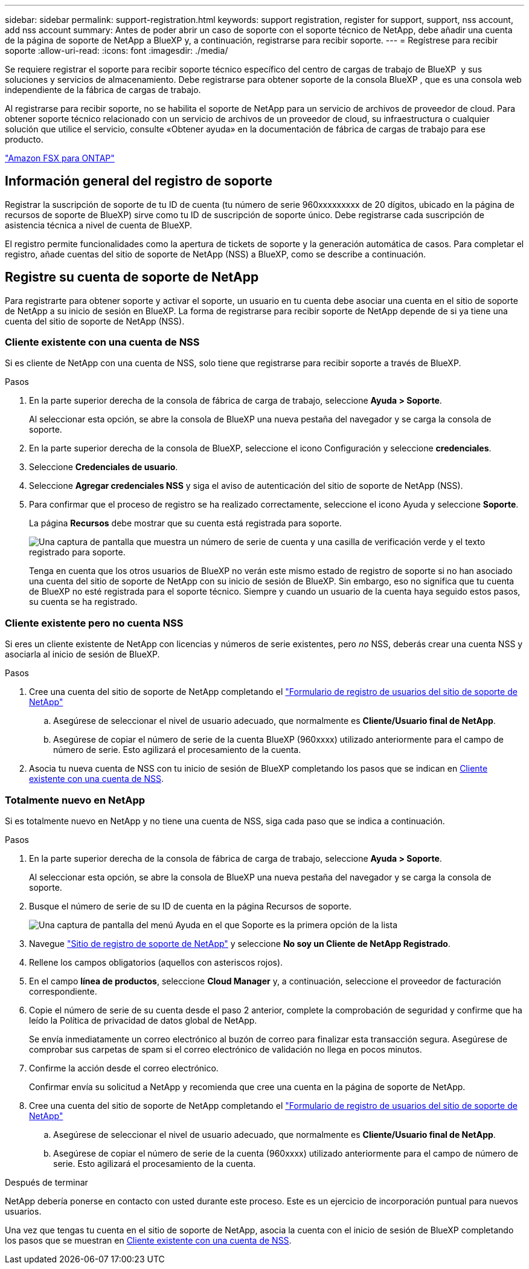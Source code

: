 ---
sidebar: sidebar 
permalink: support-registration.html 
keywords: support registration, register for support, support, nss account, add nss account 
summary: Antes de poder abrir un caso de soporte con el soporte técnico de NetApp, debe añadir una cuenta de la página de soporte de NetApp a BlueXP y, a continuación, registrarse para recibir soporte. 
---
= Regístrese para recibir soporte
:allow-uri-read: 
:icons: font
:imagesdir: ./media/


[role="lead"]
Se requiere registrar el soporte para recibir soporte técnico específico del centro de cargas de trabajo de BlueXP  y sus soluciones y servicios de almacenamiento. Debe registrarse para obtener soporte de la consola BlueXP , que es una consola web independiente de la fábrica de cargas de trabajo.

Al registrarse para recibir soporte, no se habilita el soporte de NetApp para un servicio de archivos de proveedor de cloud. Para obtener soporte técnico relacionado con un servicio de archivos de un proveedor de cloud, su infraestructura o cualquier solución que utilice el servicio, consulte «Obtener ayuda» en la documentación de fábrica de cargas de trabajo para ese producto.

link:https://docs.netapp.com/us-en/bluexp-fsx-ontap/start/concept-fsx-aws.html#getting-help["Amazon FSX para ONTAP"^]



== Información general del registro de soporte

Registrar la suscripción de soporte de tu ID de cuenta (tu número de serie 960xxxxxxxxx de 20 dígitos, ubicado en la página de recursos de soporte de BlueXP) sirve como tu ID de suscripción de soporte único. Debe registrarse cada suscripción de asistencia técnica a nivel de cuenta de BlueXP.

El registro permite funcionalidades como la apertura de tickets de soporte y la generación automática de casos. Para completar el registro, añade cuentas del sitio de soporte de NetApp (NSS) a BlueXP, como se describe a continuación.



== Registre su cuenta de soporte de NetApp

Para registrarte para obtener soporte y activar el soporte, un usuario en tu cuenta debe asociar una cuenta en el sitio de soporte de NetApp a su inicio de sesión en BlueXP. La forma de registrarse para recibir soporte de NetApp depende de si ya tiene una cuenta del sitio de soporte de NetApp (NSS).



=== Cliente existente con una cuenta de NSS

Si es cliente de NetApp con una cuenta de NSS, solo tiene que registrarse para recibir soporte a través de BlueXP.

.Pasos
. En la parte superior derecha de la consola de fábrica de carga de trabajo, seleccione *Ayuda > Soporte*.
+
Al seleccionar esta opción, se abre la consola de BlueXP una nueva pestaña del navegador y se carga la consola de soporte.

. En la parte superior derecha de la consola de BlueXP, seleccione el icono Configuración y seleccione *credenciales*.
. Seleccione *Credenciales de usuario*.
. Seleccione *Agregar credenciales NSS* y siga el aviso de autenticación del sitio de soporte de NetApp (NSS).
. Para confirmar que el proceso de registro se ha realizado correctamente, seleccione el icono Ayuda y seleccione *Soporte*.
+
La página *Recursos* debe mostrar que su cuenta está registrada para soporte.

+
image:https://raw.githubusercontent.com/NetAppDocs/workload-family/main/media/screenshot-support-registration.png["Una captura de pantalla que muestra un número de serie de cuenta y una casilla de verificación verde y el texto registrado para soporte."]

+
Tenga en cuenta que los otros usuarios de BlueXP no verán este mismo estado de registro de soporte si no han asociado una cuenta del sitio de soporte de NetApp con su inicio de sesión de BlueXP. Sin embargo, eso no significa que tu cuenta de BlueXP no esté registrada para el soporte técnico. Siempre y cuando un usuario de la cuenta haya seguido estos pasos, su cuenta se ha registrado.





=== Cliente existente pero no cuenta NSS

Si eres un cliente existente de NetApp con licencias y números de serie existentes, pero _no_ NSS, deberás crear una cuenta NSS y asociarla al inicio de sesión de BlueXP.

.Pasos
. Cree una cuenta del sitio de soporte de NetApp completando el https://mysupport.netapp.com/site/user/registration["Formulario de registro de usuarios del sitio de soporte de NetApp"^]
+
.. Asegúrese de seleccionar el nivel de usuario adecuado, que normalmente es *Cliente/Usuario final de NetApp*.
.. Asegúrese de copiar el número de serie de la cuenta BlueXP (960xxxx) utilizado anteriormente para el campo de número de serie. Esto agilizará el procesamiento de la cuenta.


. Asocia tu nueva cuenta de NSS con tu inicio de sesión de BlueXP completando los pasos que se indican en <<Cliente existente con una cuenta de NSS>>.




=== Totalmente nuevo en NetApp

Si es totalmente nuevo en NetApp y no tiene una cuenta de NSS, siga cada paso que se indica a continuación.

.Pasos
. En la parte superior derecha de la consola de fábrica de carga de trabajo, seleccione *Ayuda > Soporte*.
+
Al seleccionar esta opción, se abre la consola de BlueXP una nueva pestaña del navegador y se carga la consola de soporte.

. Busque el número de serie de su ID de cuenta en la página Recursos de soporte.
+
image:https://raw.githubusercontent.com/NetAppDocs/workload-family/main/media/screenshot-serial-number.png["Una captura de pantalla del menú Ayuda en el que Soporte es la primera opción de la lista"]

. Navegue https://register.netapp.com["Sitio de registro de soporte de NetApp"^] y seleccione *No soy un Cliente de NetApp Registrado*.
. Rellene los campos obligatorios (aquellos con asteriscos rojos).
. En el campo *línea de productos*, seleccione *Cloud Manager* y, a continuación, seleccione el proveedor de facturación correspondiente.
. Copie el número de serie de su cuenta desde el paso 2 anterior, complete la comprobación de seguridad y confirme que ha leído la Política de privacidad de datos global de NetApp.
+
Se envía inmediatamente un correo electrónico al buzón de correo para finalizar esta transacción segura. Asegúrese de comprobar sus carpetas de spam si el correo electrónico de validación no llega en pocos minutos.

. Confirme la acción desde el correo electrónico.
+
Confirmar envía su solicitud a NetApp y recomienda que cree una cuenta en la página de soporte de NetApp.

. Cree una cuenta del sitio de soporte de NetApp completando el https://mysupport.netapp.com/site/user/registration["Formulario de registro de usuarios del sitio de soporte de NetApp"^]
+
.. Asegúrese de seleccionar el nivel de usuario adecuado, que normalmente es *Cliente/Usuario final de NetApp*.
.. Asegúrese de copiar el número de serie de la cuenta (960xxxx) utilizado anteriormente para el campo de número de serie. Esto agilizará el procesamiento de la cuenta.




.Después de terminar
NetApp debería ponerse en contacto con usted durante este proceso. Este es un ejercicio de incorporación puntual para nuevos usuarios.

Una vez que tengas tu cuenta en el sitio de soporte de NetApp, asocia la cuenta con el inicio de sesión de BlueXP completando los pasos que se muestran en <<Cliente existente con una cuenta de NSS>>.
